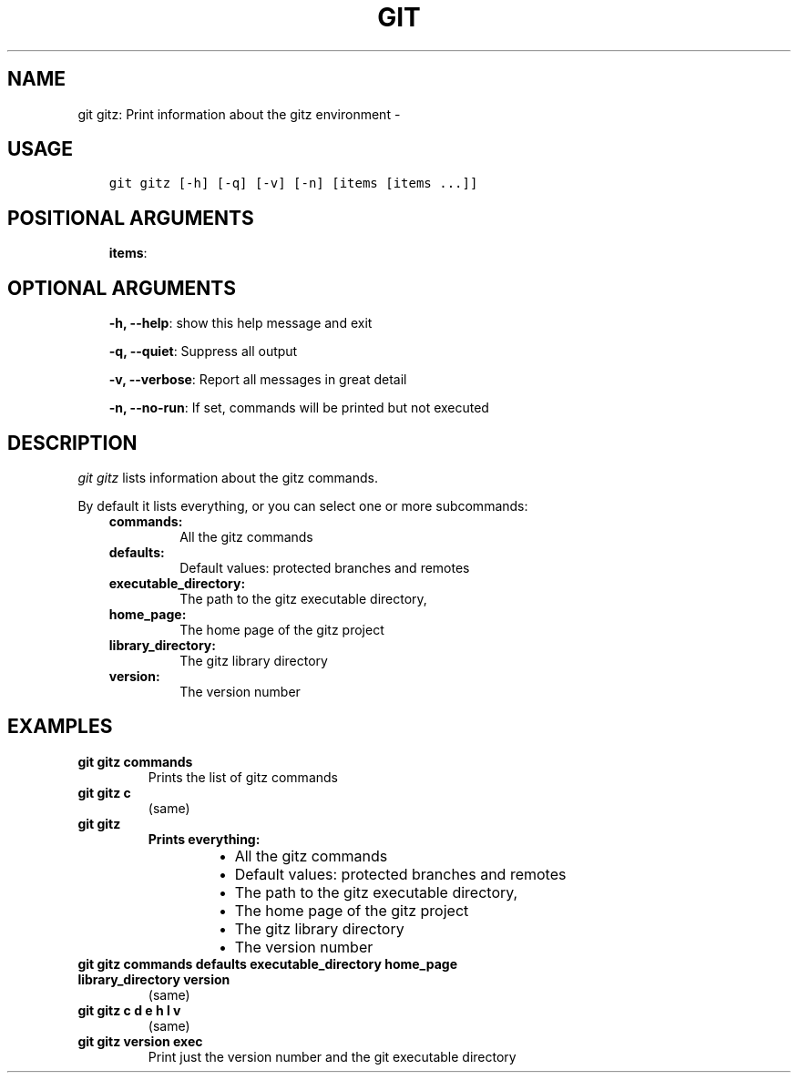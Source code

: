.\" Man page generated from reStructuredText.
.
.TH GIT GITZ: PRINT INFORMATION ABOUT THE GITZ ENVIRONMENT  "" "" ""
.SH NAME
git gitz: Print information about the gitz environment \- 
.
.nr rst2man-indent-level 0
.
.de1 rstReportMargin
\\$1 \\n[an-margin]
level \\n[rst2man-indent-level]
level margin: \\n[rst2man-indent\\n[rst2man-indent-level]]
-
\\n[rst2man-indent0]
\\n[rst2man-indent1]
\\n[rst2man-indent2]
..
.de1 INDENT
.\" .rstReportMargin pre:
. RS \\$1
. nr rst2man-indent\\n[rst2man-indent-level] \\n[an-margin]
. nr rst2man-indent-level +1
.\" .rstReportMargin post:
..
.de UNINDENT
. RE
.\" indent \\n[an-margin]
.\" old: \\n[rst2man-indent\\n[rst2man-indent-level]]
.nr rst2man-indent-level -1
.\" new: \\n[rst2man-indent\\n[rst2man-indent-level]]
.in \\n[rst2man-indent\\n[rst2man-indent-level]]u
..
.SH USAGE
.INDENT 0.0
.INDENT 3.5
.sp
.nf
.ft C
git gitz [\-h] [\-q] [\-v] [\-n] [items [items ...]]
.ft P
.fi
.UNINDENT
.UNINDENT
.SH POSITIONAL ARGUMENTS
.INDENT 0.0
.INDENT 3.5
\fBitems\fP:
.UNINDENT
.UNINDENT
.SH OPTIONAL ARGUMENTS
.INDENT 0.0
.INDENT 3.5
\fB\-h, \-\-help\fP: show this help message and exit
.sp
\fB\-q, \-\-quiet\fP: Suppress all output
.sp
\fB\-v, \-\-verbose\fP: Report all messages in great detail
.sp
\fB\-n, \-\-no\-run\fP: If set, commands will be printed but not executed
.UNINDENT
.UNINDENT
.SH DESCRIPTION
.sp
\fIgit gitz\fP lists information about the gitz commands.
.sp
By default it lists everything, or you can select one or more subcommands:
.INDENT 0.0
.INDENT 3.5
.INDENT 0.0
.TP
.B commands:
All the gitz commands
.TP
.B defaults:
Default values: protected branches and remotes
.TP
.B executable_directory:
The path to the gitz executable directory,
.TP
.B home_page:
The home page of the gitz project
.TP
.B library_directory:
The gitz library directory
.TP
.B version:
The version number
.UNINDENT
.UNINDENT
.UNINDENT
.SH EXAMPLES
.INDENT 0.0
.TP
.B \fBgit gitz commands\fP
Prints the list of gitz commands
.TP
.B \fBgit gitz c\fP
(same)
.TP
.B \fBgit gitz\fP
.INDENT 7.0
.TP
.B Prints everything:
.INDENT 7.0
.IP \(bu 2
All the gitz commands
.IP \(bu 2
Default values: protected branches and remotes
.IP \(bu 2
The path to the gitz executable directory,
.IP \(bu 2
The home page of the gitz project
.IP \(bu 2
The gitz library directory
.IP \(bu 2
The version number
.UNINDENT
.UNINDENT
.TP
.B \fBgit gitz commands defaults executable_directory home_page library_directory version\fP
(same)
.TP
.B \fBgit gitz c d e h l v\fP
(same)
.TP
.B \fBgit gitz version exec\fP
Print just the version number and the git executable directory
.UNINDENT
.\" Generated by docutils manpage writer.
.

